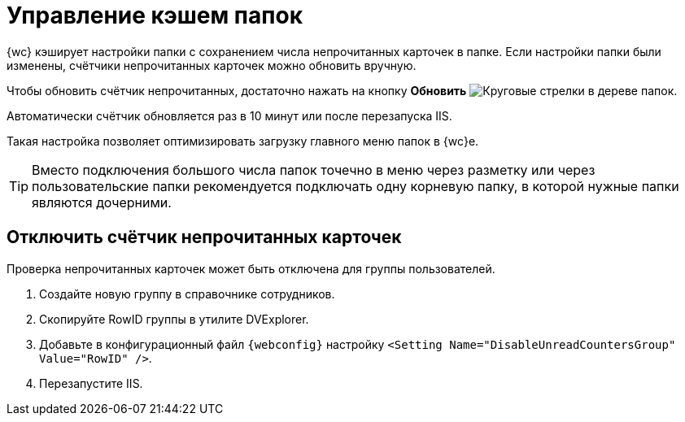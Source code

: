 = Управление кэшем папок

{wc} кэширует настройки папки с сохранением числа непрочитанных карточек в папке. Если настройки папки были изменены, счётчики непрочитанных карточек можно обновить вручную.

Чтобы обновить счётчик непрочитанных, достаточно нажать на кнопку *Обновить* image:buttons/refresh-folder-tree.png[Круговые стрелки] в дереве папок.

Автоматически счётчик обновляется раз в 10 минут или после перезапуска IIS.

Такая настройка позволяет оптимизировать загрузку главного меню папок в {wc}е.

TIP: Вместо подключения большого числа папок точечно в меню через разметку или через пользовательские папки рекомендуется подключать одну корневую папку, в которой нужные папки являются дочерними.

[#disable-counter]
== Отключить счётчик непрочитанных карточек

// tag::webconfig[]
Проверка непрочитанных карточек может быть отключена для группы пользователей.

. Создайте новую группу в справочнике сотрудников.
. Скопируйте RowID группы в утилите DVExplorer.
. Добавьте в конфигурационный файл `{webconfig}` настройку `<Setting Name="DisableUnreadCountersGroup" Value="RowID" />`.
. Перезапустите IIS.
// end::webconfig[]

